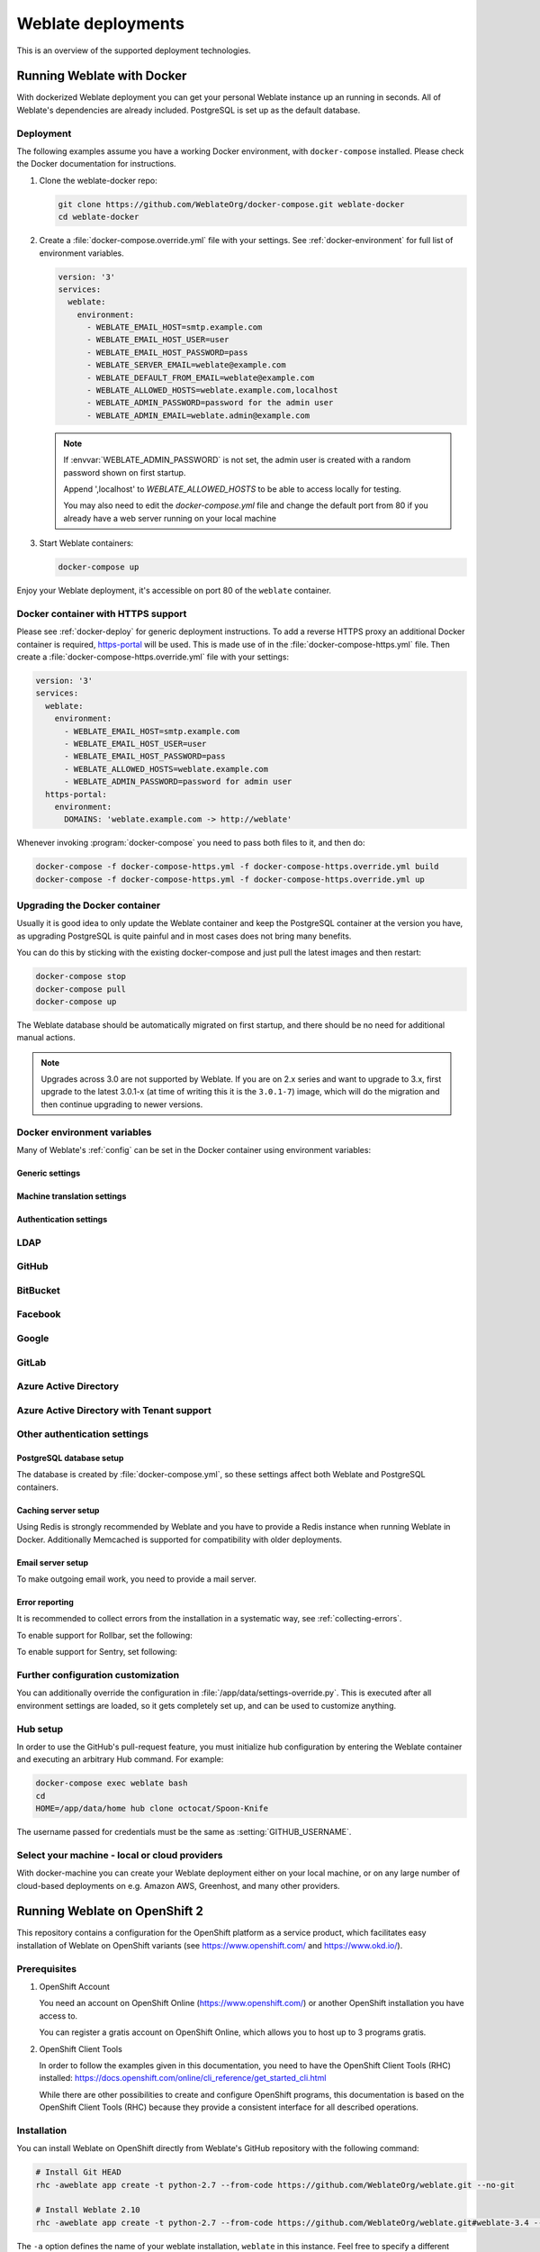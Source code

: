 .. _deployments:

Weblate deployments
===================

This is an overview of the supported deployment technologies.

.. _docker:

Running Weblate with Docker
-----------------------------

With dockerized Weblate deployment you can get your personal Weblate instance
up an running in seconds. All of Weblate's dependencies are already included.
PostgreSQL is set up as the default database.

.. _docker-deploy:

Deployment
++++++++++

The following examples assume you have a working Docker environment, with
``docker-compose`` installed. Please check the Docker documentation for instructions.

1. Clone the weblate-docker repo:

   .. code-block:: sh

        git clone https://github.com/WeblateOrg/docker-compose.git weblate-docker
        cd weblate-docker

2. Create a :file:`docker-compose.override.yml` file with your settings.
   See :ref:`docker-environment` for full list of environment variables.

   .. code-block:: yaml

        version: '3'
        services:
          weblate:
            environment:
              - WEBLATE_EMAIL_HOST=smtp.example.com
              - WEBLATE_EMAIL_HOST_USER=user
              - WEBLATE_EMAIL_HOST_PASSWORD=pass
              - WEBLATE_SERVER_EMAIL=weblate@example.com
              - WEBLATE_DEFAULT_FROM_EMAIL=weblate@example.com
              - WEBLATE_ALLOWED_HOSTS=weblate.example.com,localhost
              - WEBLATE_ADMIN_PASSWORD=password for the admin user
              - WEBLATE_ADMIN_EMAIL=weblate.admin@example.com

   .. note::

        If :envvar:`WEBLATE_ADMIN_PASSWORD` is not set, the admin user is created with
        a random password shown on first startup.
        
        Append ',localhost' to *WEBLATE_ALLOWED_HOSTS* to be able to access locally for testing.
        
        You may also need to edit the *docker-compose.yml* file and change the default port from 80 if you already have a web server running on your local machine

3. Start Weblate containers:

   .. code-block:: sh

        docker-compose up

Enjoy your Weblate deployment, it's accessible on port 80 of the ``weblate`` container.

.. versionchanged:: 2.15-2

    The setup has changed recently, priorly there was separate web server
    container, since 2.15-2 the web server is embedded in the Weblate container.

.. seealso:: :ref:`invoke-manage`

.. _docker-ssl:

Docker container with HTTPS support
+++++++++++++++++++++++++++++++++++

Please see :ref:`docker-deploy` for generic deployment instructions. To add a
reverse HTTPS proxy an additional Docker container is required,
`https-portal <https://hub.docker.com/r/steveltn/https-portal/>`_ will be used.
This is made use of in the :file:`docker-compose-https.yml` file.
Then create a :file:`docker-compose-https.override.yml` file with your settings:

.. code-block:: yaml

    version: '3'
    services:
      weblate:
        environment:
          - WEBLATE_EMAIL_HOST=smtp.example.com
          - WEBLATE_EMAIL_HOST_USER=user
          - WEBLATE_EMAIL_HOST_PASSWORD=pass
          - WEBLATE_ALLOWED_HOSTS=weblate.example.com
          - WEBLATE_ADMIN_PASSWORD=password for admin user
      https-portal:
        environment:
          DOMAINS: 'weblate.example.com -> http://weblate'

Whenever invoking :program:`docker-compose` you need to pass both files to it,
and then do:

.. code-block:: console

    docker-compose -f docker-compose-https.yml -f docker-compose-https.override.yml build
    docker-compose -f docker-compose-https.yml -f docker-compose-https.override.yml up

Upgrading the Docker container
++++++++++++++++++++++++++++++

Usually it is good idea to only update the Weblate container and keep the PostgreSQL
container at the version you have, as upgrading PostgreSQL is quite painful and in most
cases does not bring many benefits.

You can do this by sticking with the existing docker-compose and just pull
the latest images and then restart:

.. code-block:: sh

    docker-compose stop
    docker-compose pull
    docker-compose up

The Weblate database should be automatically migrated on first startup, and there
should be no need for additional manual actions.

.. note::

    Upgrades across 3.0 are not supported by Weblate. If you are on 2.x series
    and want to upgrade to 3.x, first upgrade to the latest 3.0.1-x (at time of
    writing this it is the ``3.0.1-7``) image, which will do the migration and then
    continue upgrading to newer versions.

.. _docker-environment:

Docker environment variables
++++++++++++++++++++++++++++

Many of Weblate's :ref:`config` can be set in the Docker container using environment variables:

Generic settings
~~~~~~~~~~~~~~~~

.. envvar:: WEBLATE_DEBUG

    Configures Django debug mode using :setting:`DEBUG`.

    **Example:**

    .. code-block:: yaml

        environment:
          - WEBLATE_DEBUG=1

    .. seealso::

            :ref:`production-debug`.

.. envvar:: WEBLATE_LOGLEVEL

    Configures the logging verbosity.


.. envvar:: WEBLATE_SITE_TITLE

    Configures the site-title shown on the heading of all pages.

.. envvar:: WEBLATE_ADMIN_NAME
.. envvar:: WEBLATE_ADMIN_EMAIL

    Configures the site-admin's name and email.

    **Example:**

    .. code-block:: yaml

        environment:
          - WEBLATE_ADMIN_NAME=Weblate admin
          - WEBLATE_ADMIN_EMAIL=noreply@example.com

    .. seealso::

            :ref:`production-admins`

.. envvar:: WEBLATE_ADMIN_PASSWORD

    Sets the password for the admin user. If not set, the admin user is created with a random
    password shown on first startup.

    .. versionchanged:: 2.9

        Since version 2.9, the admin user is adjusted on every container
        startup to match :envvar:`WEBLATE_ADMIN_PASSWORD`, :envvar:`WEBLATE_ADMIN_NAME`
        and :envvar:`WEBLATE_ADMIN_EMAIL`.

.. envvar:: WEBLATE_SERVER_EMAIL
.. envvar:: WEBLATE_DEFAULT_FROM_EMAIL

    Configures the address for outgoing emails.

    .. seealso::

        :ref:`production-email`

.. envvar:: WEBLATE_ALLOWED_HOSTS

    Configures allowed HTTP hostnames using :setting:`ALLOWED_HOSTS` and sets
    sitename to the first one.

    **Example:**

    .. code-block:: yaml

        environment:
          - WEBLATE_ALLOWED_HOSTS=weblate.example.com,example.com

    .. seealso::

        :ref:`production-hosts`,
        :ref:`production-site`

.. envvar:: WEBLATE_SECRET_KEY

    Configures the secret used by Django for cookie signing.

    .. deprecated:: 2.9

        The secret is now generated automatically on first startup, there is no
        need to set it manually.

    .. seealso::

        :ref:`production-secret`

.. envvar:: WEBLATE_REGISTRATION_OPEN

    Configures whether registrations are open by toggling :std:setting:`REGISTRATION_OPEN`.

    **Example:**

    .. code-block:: yaml

        environment:
          - WEBLATE_REGISTRATION_OPEN=0

.. envvar:: WEBLATE_TIME_ZONE

    Configures the used time-zone.

.. envvar:: WEBLATE_ENABLE_HTTPS

    Makes Weblate assume it is operated behind a reverse HTTPS proxy, it makes
    Weblate use HTTPS in email and API links or set secure flags on cookies.

    .. note::

        This does not make the Weblate container accept HTTPS connections, you
        need to use a standalone reverse HTTPS proxy, see :ref:`docker-ssl` for
        example.

    **Example:**

    .. code-block:: yaml

        environment:
          - WEBLATE_ENABLE_HTTPS=1

    .. seealso::

        :ref:`production-site`

.. envvar:: WEBLATE_IP_PROXY_HEADER

    Lets Weblate fetching the IP address from any given HTTP header. Use this when using
    a reverse proxy in front of the Weblate container.

    Enables :setting:`IP_BEHIND_REVERSE_PROXY` and sets :setting:`IP_PROXY_HEADER`.

    **Example:**

    .. code-block:: yaml

        environment:
          - WEBLATE_IP_PROXY_HEADER=HTTP_X_FORWARDED_FOR


.. envvar:: WEBLATE_REQUIRE_LOGIN

    Configures login required for the whole of the Weblate installation using :setting:`LOGIN_REQUIRED_URLS`.

    **Example:**

    .. code-block:: yaml

        environment:
          - WEBLATE_REQUIRE_LOGIN=1

.. envvar:: WEBLATE_LOGIN_REQUIRED_URLS_EXCEPTIONS

    Adds URL exceptions for login required for the whole Weblate installation using :setting:`LOGIN_REQUIRED_URLS_EXCEPTIONS`.

.. envvar:: WEBLATE_GOOGLE_ANALYTICS_ID

    Configures ID for Google Analytics by changing :setting:`GOOGLE_ANALYTICS_ID`.

.. envvar:: WEBLATE_GITHUB_USERNAME

    Configures GitHub username for GitHub pull-requests by changing
    :setting:`GITHUB_USERNAME`.

    .. seealso::

       :ref:`github-push`,
       :ref:`hub-setup`

.. envvar:: WEBLATE_SIMPLIFY_LANGUAGES

    Configures the language simplification policy, see :setting:`SIMPLIFY_LANGUAGES`.

.. envvar:: WEBLATE_AKISMET_API_KEY

    Configures the Akismet API key, see :setting:`AKISMET_API_KEY`.


Machine translation settings
~~~~~~~~~~~~~~~~~~~~~~~~~~~~

.. envvar:: WEBLATE_MT_DEEPL_KEY

    Enables :ref:`deepl` machine translation and sets :setting:`MT_DEEPL_KEY`

.. envvar:: WEBLATE_MT_GOOGLE_KEY

    Enables :ref:`google-translate` and sets :setting:`MT_GOOGLE_KEY`

.. envvar:: WEBLATE_MT_MICROSOFT_COGNITIVE_KEY

    Enables :ref:`ms-cognitive-translate` and sets :setting:`MT_MICROSOFT_COGNITIVE_KEY`

.. envvar:: WEBLATE_MT_MYMEMORY_ENABLED

    Enables :ref:`mymemory` machine translation and sets
    :setting:`MT_MYMEMORY_EMAIL` to :envvar:`WEBLATE_ADMIN_EMAIL`.

.. envvar:: WEBLATE_MT_GLOSBE_ENABLED

    Enables :ref:`glosbe` machine translation.

Authentication settings
~~~~~~~~~~~~~~~~~~~~~~~

LDAP
++++

.. envvar:: WEBLATE_AUTH_LDAP_SERVER_URI
.. envvar:: WEBLATE_AUTH_LDAP_USER_DN_TEMPLATE
.. envvar:: WEBLATE_AUTH_LDAP_USER_ATTR_MAP

    LDAP authentication configuration.

    **Example:**

    .. code-block:: yaml

        environment:
          - WEBLATE_AUTH_LDAP_SERVER_URI=ldap://ldap.example.org
          - WEBLATE_AUTH_LDAP_USER_DN_TEMPLATE=uid=%(user)s,ou=People,dc=example,dc=net
          # map weblate 'full_name' to ldap 'name' and weblate 'email' attribute to 'mail' ldap attribute.
          # another example that can be used with OpenLDAP: 'full_name:cn,email:mail'
          - WEBLATE_AUTH_LDAP_USER_ATTR_MAP=full_name:name,email:mail

    .. seealso::

        :ref:`ldap-auth`

GitHub
++++++

.. envvar:: WEBLATE_SOCIAL_AUTH_GITHUB_KEY
.. envvar:: WEBLATE_SOCIAL_AUTH_GITHUB_SECRET

    Enables :ref:`github_auth`.

BitBucket
+++++++++

.. envvar:: WEBLATE_SOCIAL_AUTH_BITBUCKET_KEY
.. envvar:: WEBLATE_SOCIAL_AUTH_BITBUCKET_SECRET

    Enables :ref:`bitbucket_auth`.

Facebook
++++++++

.. envvar:: WEBLATE_SOCIAL_AUTH_FACEBOOK_KEY
.. envvar:: WEBLATE_SOCIAL_AUTH_FACEBOOK_SECRET

    Enables :ref:`facebook_auth`.

Google
++++++

.. envvar:: WEBLATE_SOCIAL_AUTH_GOOGLE_OAUTH2_KEY
.. envvar:: WEBLATE_SOCIAL_AUTH_GOOGLE_OAUTH2_SECRET

    Enables :ref:`google_auth`.

GitLab
++++++

.. envvar:: WEBLATE_SOCIAL_AUTH_GITLAB_KEY
.. envvar:: WEBLATE_SOCIAL_AUTH_GITLAB_SECRET
.. envvar:: WEBLATE_SOCIAL_AUTH_GITLAB_API_URL

    Enables :ref:`gitlab_auth`.

Azure Active Directory
++++++++++++++++++++++

.. envvar:: WEBLATE_SOCIAL_AUTH_AZUREAD_OAUTH2_KEY
.. envvar:: WEBLATE_SOCIAL_AUTH_AZUREAD_OAUTH2_SECRET

    Enables Azure Active Directory authentication, see :doc:`psa:backends/azuread`.

Azure Active Directory with Tenant support
++++++++++++++++++++++++++++++++++++++++++

.. envvar:: WEBLATE_SOCIAL_AUTH_AZUREAD_TENANT_OAUTH2_KEY
.. envvar:: WEBLATE_SOCIAL_AUTH_AZUREAD_TENANT_OAUTH2_SECRET
.. envvar:: WEBLATE_SOCIAL_AUTH_AZUREAD_TENANT_OAUTH2_TENANT_ID

    Enables Azure Active Directory authentication with Tenant support, see
    :doc:`psa:backends/azuread`.

Other authentication settings
+++++++++++++++++++++++++++++

.. envvar:: WEBLATE_NO_EMAIL_AUTH

    Disables email authentication when set to any value.


PostgreSQL database setup
~~~~~~~~~~~~~~~~~~~~~~~~~

The database is created by :file:`docker-compose.yml`, so these settings affect
both Weblate and PostgreSQL containers.

.. seealso:: :ref:`database-setup`

.. envvar:: POSTGRES_PASSWORD

    PostgreSQL password.

.. envvar:: POSTGRES_USER

    PostgreSQL username.

.. envvar:: POSTGRES_DATABASE

    PostgreSQL database name.

.. envvar:: POSTGRES_HOST

    PostgreSQL server hostname or IP address. Defaults to ``database``.

.. envvar:: POSTGRES_PORT

    PostgreSQL server port. Defaults to none (uses the default value).


Caching server setup
~~~~~~~~~~~~~~~~~~~~

Using Redis is strongly recommended by Weblate and you have to provide a Redis
instance when running Weblate in Docker. Additionally Memcached is supported
for compatibility with older deployments.

.. seealso:: :ref:`production-cache`

.. envvar:: REDIS_HOST

   The memcached server hostname or IP address. Defaults to ``cache``.

.. envvar:: REDIS_PORT

    The Memcached server port. Defaults to ``6379``.

.. envvar:: MEMCACHED_HOST

   The Memcached server hostname or IP address. Defaults to ``cache``.

.. envvar:: MEMCACHED_PORT

    The Memcached server port. Defaults to ``11211``.

Email server setup
~~~~~~~~~~~~~~~~~~

To make outgoing email work, you need to provide a mail server.

.. seealso:: :ref:`out-mail`

.. envvar:: WEBLATE_EMAIL_HOST

    Mail server, the server has to listen on port 587 and understand TLS.

    .. seealso:: :setting:`django:EMAIL_HOST`

.. envvar:: WEBLATE_EMAIL_PORT

    Mail server port. Use if your cloud provider or ISP blocks outgoing
    connections on port 587.

    .. seealso:: :setting:`django:EMAIL_PORT`

.. envvar:: WEBLATE_EMAIL_HOST_USER

    Email authentication user, do NOT use quotes here.

    .. seealso:: :setting:`django:EMAIL_HOST_USER`

.. envvar:: WEBLATE_EMAIL_HOST_PASSWORD

    Email authentication password, do NOT use quotes here.

    .. seealso:: :setting:`django:EMAIL_HOST_PASSWORD`

.. envvar:: WEBLATE_EMAIL_USE_SSL

    Whether to use an implicit TLS (secure) connection when talking to the SMTP
    server. In most email documentation, this type of TLS connection is referred
    to as SSL. It is generally used on port 465. If you are experiencing
    problems, see the explicit TLS setting :envvar:`WEBLATE_EMAIL_USE_TLS`.

    .. seealso:: :setting:`django:EMAIL_USE_SSL`

.. envvar:: WEBLATE_EMAIL_USE_TLS

    Whether to use a TLS (secure) connection when talking to the SMTP server.
    This is used for explicit TLS connections, generally on port 587. If you
    are experiencing connections that hang, see the implicit TLS setting
    :envvar:`WEBLATE_EMAIL_USE_SSL`.

    .. seealso:: :setting:`django:EMAIL_USE_TLS`

Error reporting
~~~~~~~~~~~~~~~

It is recommended to collect errors from the installation in a systematic way,
see :ref:`collecting-errors`.

To enable support for Rollbar, set the following:

.. envvar:: ROLLBAR_KEY

    Your Rollbar post server access token.

.. envvar:: ROLLBAR_ENVIRONMENT

    Your Rollbar environment, defaults to ``production``.

To enable support for Sentry, set following:

.. envvar:: SENTRY_DSN

    Your Sentry DSN.

.. envvar:: SENTRY_PUBLIC_DSN

    Your Sentry public DSN.

.. envvar:: SENTRY_ENVIRONMENT

    Your Sentry environment, defaults to ``production``.

Further configuration customization
+++++++++++++++++++++++++++++++++++

You can additionally override the configuration in
:file:`/app/data/settings-override.py`. This is executed after all environment
settings are loaded, so it gets completely set up, and can be used to customize
anything.

Hub setup
+++++++++

In order to use the GitHub's pull-request feature, you must initialize hub configuration by entering the Weblate container and executing an arbitrary Hub command. For example:

.. code-block:: sh

    docker-compose exec weblate bash
    cd
    HOME=/app/data/home hub clone octocat/Spoon-Knife

The username passed for credentials must be the same as :setting:`GITHUB_USERNAME`.

.. seealso::

    :ref:`github-push`,
    :ref:`hub-setup`

Select your machine - local or cloud providers
++++++++++++++++++++++++++++++++++++++++++++++

With docker-machine you can create your Weblate deployment either on your local
machine, or on any large number of cloud-based deployments on e.g. Amazon AWS,
Greenhost, and many other providers.

.. _openshift:

Running Weblate on OpenShift 2
------------------------------

This repository contains a configuration for the OpenShift platform as a
service product, which facilitates easy installation of Weblate on OpenShift
variants (see https://www.openshift.com/ and https://www.okd.io/).

Prerequisites
+++++++++++++

1. OpenShift Account

   You need an account on OpenShift Online (https://www.openshift.com/) or
   another OpenShift installation you have access to.

   You can register a gratis account on OpenShift Online, which allows you to
   host up to 3 programs gratis.

2. OpenShift Client Tools

   In order to follow the examples given in this documentation, you need to have
   the OpenShift Client Tools (RHC) installed:
   https://docs.openshift.com/online/cli_reference/get_started_cli.html

   While there are other possibilities to create and configure OpenShift
   programs, this documentation is based on the OpenShift Client Tools
   (RHC) because they provide a consistent interface for all described
   operations.

Installation
++++++++++++

You can install Weblate on OpenShift directly from Weblate's GitHub repository
with the following command:

.. code-block:: sh

    # Install Git HEAD
    rhc -aweblate app create -t python-2.7 --from-code https://github.com/WeblateOrg/weblate.git --no-git

    # Install Weblate 2.10
    rhc -aweblate app create -t python-2.7 --from-code https://github.com/WeblateOrg/weblate.git#weblate-3.4 --no-git

The ``-a`` option defines the name of your weblate installation, ``weblate`` in
this instance. Feel free to specify a different name.

The above example installs the latest development version, you can optionally
specify tag identifier to the right of the ``#`` sign to identify the version of
Weblate to install. A list of available versions is available here:
https://github.com/WeblateOrg/weblate/tags.

The ``--no-git`` option skips the creation of a
local Git repository.

You can also specify which database you want to use:

.. code-block:: sh

    # For MySQL
    rhc -aweblate app create -t python-2.7 -t mysql-5.5 --from-code https://github.com/WeblateOrg/weblate.git --no-git

    # For PostgreSQL
    rhc -aweblate app create -t python-2.7 -t postgresql-9.2 --from-code https://github.com/WeblateOrg/weblate.git --no-git

Default Configuration
+++++++++++++++++++++

After installation on OpenShift, Weblate is ready for use and, preconfigured as follows:

* SQLite embedded database (:setting:`DATABASES`)
* Random admin password
* Random Django secret key (:setting:`SECRET_KEY`)
* Committing of pending changes if the Cron cartridge is installed (:djadmin:`commit_pending`)
* Weblate machine translations for suggestions, based on previous translations (:setting:`MT_SERVICES`)
* Weblate directories (STATIC_ROOT, :setting:`DATA_DIR`, :setting:`TTF_PATH`, avatar cache) set according to OpenShift requirements/conventions.
* Django sitename and ALLOWED_HOSTS set to DNS name of your OpenShift program
* Email sender addresses set to no-reply@<OPENSHIFT_CLOUD_DOMAIN>, where <OPENSHIFT_CLOUD_DOMAIN> is the domain OpenShift runs under. In case of OpenShift Online it is rhcloud.com.

.. seealso::

   :ref:`customize_config`

Retrieve the Admin Password
~~~~~~~~~~~~~~~~~~~~~~~~~~~

Retrieve the generated admin password using the following command:

.. code-block:: sh

    rhc -aweblate ssh credentials

Pending Changes
~~~~~~~~~~~~~~~

Weblate's OpenShift configuration contains a Cron job which periodically commits pending changes older than a certain age (24h by default).
To enable the Cron job you need to add the Cron cartridge and restart Weblate as described in the previous section.
You can change the age parameter by setting the environment variable WEBLATE_PENDING_AGE
to the desired number of hours, e.g.:

.. code-block:: sh

    rhc -aweblate env set WEBLATE_PENDING_AGE=48

.. _customize_config:

Customize the Weblate Configuration
~~~~~~~~~~~~~~~~~~~~~~~~~~~~~~~~~~~

Customize the configuration of your Weblate installation on OpenShift
through the use of environment variables. Override any of Weblate's settings documented
under :ref:`config` using ``rhc env set`` by prepending the settings name with
``WEBLATE_``. The variable content is put into the configuration file verbatim,
so it is parsed as a Python string, after replacing the environment variables in it
(e.g. ``$PATH``). To put in a literal ``$`` you need to escape it as ``$$``.

For example override the :setting:`ADMINS` setting like this:

.. code-block:: sh

    rhc -aweblate env set WEBLATE_ADMINS='(("John Doe", "john@example.org"),)'

To change the sitetitle, do not forget to include additional quotes:

.. code-block:: sh

    rhc -aweblate env set WEBLATE_SITE_TITLE='"Custom Title"'

The new settings will only take effect once Weblate is restarted:

.. code-block:: sh

    rhc -aweblate app stop
    rhc -aweblate app start

Restarting using ``rhc -aweblate app restart`` does not work.
For security reasons only constant expressions are allowed as values.
With the exception of environment variables, which can be referenced using ``${ENV_VAR}``. For example:

.. code-block:: sh

    rhc -aweblate env set WEBLATE_SCRIPTS='("${OPENSHIFT_DATA_DIR}/examples/hook-unwrap-po",)'

You can check the effective settings Weblate is using by running:

.. code-block:: sh

    rhc -aweblate ssh settings

This will also print syntax errors in your expressions.
To reset a setting to its preconfigured value, just delete the corresponding environment variable:

.. code-block:: sh

   rhc -aweblate env unset WEBLATE_ADMINS

.. seealso::

   :ref:`config`

Updating
++++++++

It is recommended that you try updates on a clone of your Weblate installation before running the actual update.
To create such a clone, run:

.. code-block:: sh

    rhc -aweblate2 app create --from-app weblate

Visit the newly given URL with a web browser and wait for the install/update page to disappear.

You can update your Weblate installation on OpenShift directly from Weblate's GitHub repository by executing:

.. code-block:: sh

    rhc -aweblate2 ssh update https://github.com/WeblateOrg/weblate.git

The identifier to the right of the ``#`` sign identifies the version of Weblate to install.
For a list of available versions see: https://github.com/WeblateOrg/weblate/tags.
Please note that the update process will not work if you modified the Git repository of you Weblate installation.
You can force an update by specifying the ``--force`` option with the update script. However any changes you made to the
Git repository of your installation will be discarded:

.. code-block:: sh

   rhc -aweblate2 ssh update --force https://github.com/WeblateOrg/weblate.git

The ``--force`` option is also needed when downgrading to an older version.
Please note that only version 2.0 and newer can be installed on OpenShift,
as older versions don't include the necessary configuration files.

The update script takes care of the following update steps, as described in :ref:`generic-upgrade-instructions`.

* Install any new requirements
* manage.py migrate
* manage.py setupgroups --move
* manage.py setuplang
* manage.py rebuild_index --all
* manage.py collectstatic --noinput


Bitnami Weblate stack
---------------------

Bitnami provides a Weblate stack for many platforms at
<https://bitnami.com/stack/weblate>. The setup will be adjusted during
installation, see <https://bitnami.com/stack/weblate/README.txt> for more
documentation.

Weblate in YunoHost
-------------------

The self-hosting project `YunoHost <https://yunohost.org/>`_ provides a package
for Weblate. Once you have your YunoHost installation, you may install Weblate
as any other application. It will provide you with a fully working stack with backup
and restoration, but you may still have to edit your settings file for specific
usages.

You may use your administration interface, or this button (it will bring you to your server):

.. image:: /images/install-with-yunohost.png
             :alt: Install Weblate with YunoHost
             :target: https://install-app.yunohost.org/?app=weblate

It also is possible to use the commandline interface:

.. code-block:: sh

    yunohost app install https://github.com/YunoHost-Apps/weblate_ynh
